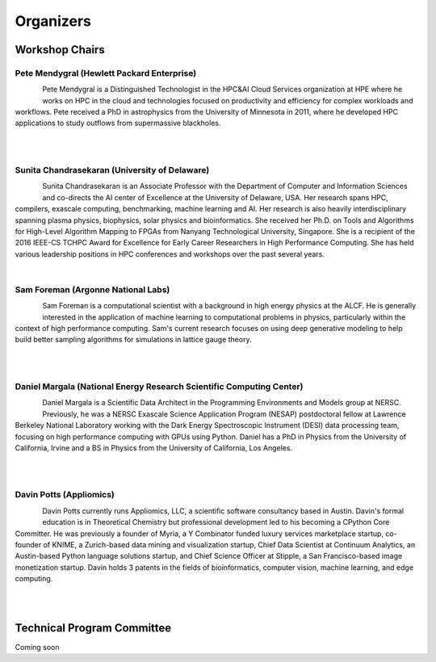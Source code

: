 Organizers
++++++++++

Workshop Chairs
===============

Pete Mendygral (Hewlett Packard Enterprise)
-------------------------------------------

.. figure:: images/pete.mendygral.png
   :align: left
   :scale: 15 %

Pete Mendygral is a Distinguished Technologist in the HPC&AI Cloud Services organization at HPE where he works on
HPC in the cloud and technologies focused on productivity and efficiency for complex workloads and workflows.
Pete received a PhD in astrophysics from the University of Minnesota in 2011, where he developed HPC applications to
study outflows from supermassive blackholes.

|

|

Sunita Chandrasekaran (University of Delaware)
----------------------------------------------

.. figure:: images/sunita.jpg
   :align: left
   :scale: 20 %

Sunita Chandrasekaran is an Associate Professor with the Department of Computer and Information Sciences and co-directs
the AI center of Excellence at the University of Delaware, USA. Her research spans HPC, compilers, exascale computing,
benchmarking, machine learning and AI. Her research is also heavily interdisciplinary spanning plasma physics, biophysics,
solar physics and bioinformatics. She received her Ph.D. on Tools and Algorithms for High-Level Algorithm Mapping to FPGAs
from Nanyang Technological University, Singapore. She is a recipient of the 2016 IEEE-CS TCHPC Award for Excellence for
Early Career Researchers in High Performance Computing. She has held various leadership positions in HPC conferences
and workshops over the past several years.

|

Sam Foreman (Argonne National Labs)
-----------------------------------

.. figure:: images/sf_headshot_iowa.jpeg
   :align: left
   :scale: 35 %

Sam Foreman is a computational scientist with a background in high energy physics at the ALCF.
He is generally interested in the application of machine learning to computational problems in physics, particularly
within the context of high performance computing. Sam's current research focuses on using deep generative modeling to
help build better sampling algorithms for simulations in lattice gauge theory.

|

|

Daniel Margala (National Energy Research Scientific Computing Center)
---------------------------------------------------------------------

.. figure:: images/Daniel-480__ScaleHeightWzE1MF0.jpg
   :align: left
   :scale: 100 %

Daniel Margala is a Scientific Data Architect in the Programming Environments and Models group at NERSC. Previously,
he was a NERSC Exascale Science Application Program (NESAP) postdoctoral fellow at Lawrence Berkeley National Laboratory
working with the Dark Energy Spectroscopic Instrument (DESI) data processing team, focusing on high performance
computing with GPUs using Python. Daniel has a PhD in Physics from the University of California, Irvine and a BS in
Physics from the University of California, Los Angeles.

|

|
Davin Potts (Appliomics)
------------------------

.. figure:: images/davin_potts.png
   :align: left
   :Scale: 35%

Davin Potts currently runs Appliomics, LLC, a scientific software consultancy based in Austin. Davin's formal education is in Theoretical Chemistry but professional development led to his becoming a CPython Core Committer. He was previously a founder of Myria, a Y Combinator funded luxury services marketplace startup, co-founder of KNIME, a Zurich-based data mining and visualization startup, Chief Data Scientist at Continuum Analytics, an Austin-based Python language solutions startup, and Chief Science Officer at Stipple, a San Francisco-based image monetization startup. Davin holds 3 patents in the fields of bioinformatics, computer vision, machine learning, and edge computing.

|

|
Technical Program Committee
===========================

Coming soon

..
   * Eric Eilertson (Microsoft)
   * Bjoern Enders (National Energy Research Scientific Computing Center)
   * Fernanda Foertter (Voltron Data)
   * Khalid Hossain (Argonne National Labs)
   * Sreenivas Rangan Sukumar (Hewlett Packard Enterprise)
